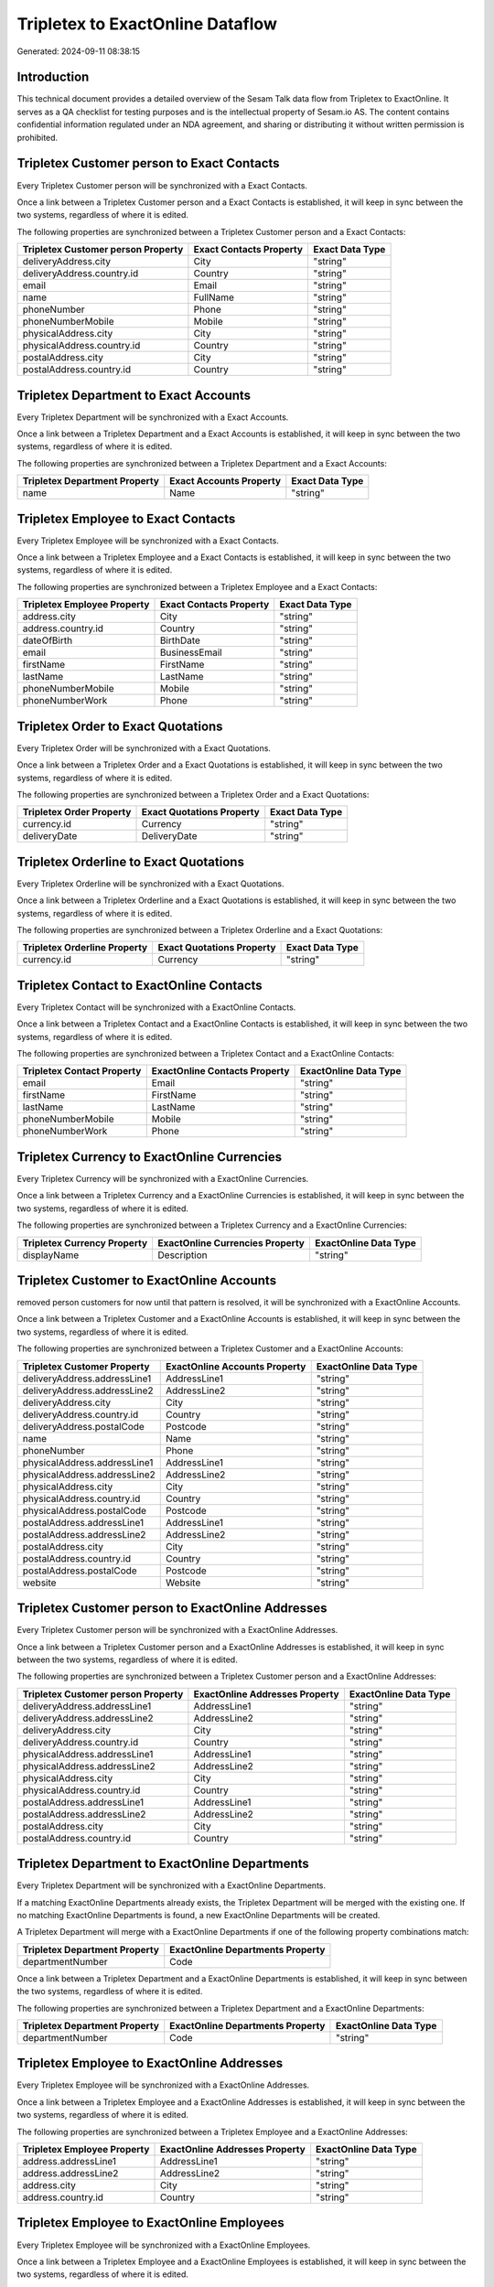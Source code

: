 =================================
Tripletex to ExactOnline Dataflow
=================================

Generated: 2024-09-11 08:38:15

Introduction
------------

This technical document provides a detailed overview of the Sesam Talk data flow from Tripletex to ExactOnline. It serves as a QA checklist for testing purposes and is the intellectual property of Sesam.io AS. The content contains confidential information regulated under an NDA agreement, and sharing or distributing it without written permission is prohibited.

Tripletex Customer person to Exact Contacts
-------------------------------------------
Every Tripletex Customer person will be synchronized with a Exact Contacts.

Once a link between a Tripletex Customer person and a Exact Contacts is established, it will keep in sync between the two systems, regardless of where it is edited.

The following properties are synchronized between a Tripletex Customer person and a Exact Contacts:

.. list-table::
   :header-rows: 1

   * - Tripletex Customer person Property
     - Exact Contacts Property
     - Exact Data Type
   * - deliveryAddress.city
     - City
     - "string"
   * - deliveryAddress.country.id
     - Country
     - "string"
   * - email
     - Email
     - "string"
   * - name
     - FullName
     - "string"
   * - phoneNumber
     - Phone
     - "string"
   * - phoneNumberMobile
     - Mobile
     - "string"
   * - physicalAddress.city
     - City
     - "string"
   * - physicalAddress.country.id
     - Country
     - "string"
   * - postalAddress.city
     - City
     - "string"
   * - postalAddress.country.id
     - Country
     - "string"


Tripletex Department to Exact Accounts
--------------------------------------
Every Tripletex Department will be synchronized with a Exact Accounts.

Once a link between a Tripletex Department and a Exact Accounts is established, it will keep in sync between the two systems, regardless of where it is edited.

The following properties are synchronized between a Tripletex Department and a Exact Accounts:

.. list-table::
   :header-rows: 1

   * - Tripletex Department Property
     - Exact Accounts Property
     - Exact Data Type
   * - name
     - Name
     - "string"


Tripletex Employee to Exact Contacts
------------------------------------
Every Tripletex Employee will be synchronized with a Exact Contacts.

Once a link between a Tripletex Employee and a Exact Contacts is established, it will keep in sync between the two systems, regardless of where it is edited.

The following properties are synchronized between a Tripletex Employee and a Exact Contacts:

.. list-table::
   :header-rows: 1

   * - Tripletex Employee Property
     - Exact Contacts Property
     - Exact Data Type
   * - address.city
     - City
     - "string"
   * - address.country.id
     - Country
     - "string"
   * - dateOfBirth
     - BirthDate
     - "string"
   * - email
     - BusinessEmail
     - "string"
   * - firstName
     - FirstName
     - "string"
   * - lastName
     - LastName
     - "string"
   * - phoneNumberMobile
     - Mobile
     - "string"
   * - phoneNumberWork
     - Phone
     - "string"


Tripletex Order to Exact Quotations
-----------------------------------
Every Tripletex Order will be synchronized with a Exact Quotations.

Once a link between a Tripletex Order and a Exact Quotations is established, it will keep in sync between the two systems, regardless of where it is edited.

The following properties are synchronized between a Tripletex Order and a Exact Quotations:

.. list-table::
   :header-rows: 1

   * - Tripletex Order Property
     - Exact Quotations Property
     - Exact Data Type
   * - currency.id
     - Currency
     - "string"
   * - deliveryDate
     - DeliveryDate
     - "string"


Tripletex Orderline to Exact Quotations
---------------------------------------
Every Tripletex Orderline will be synchronized with a Exact Quotations.

Once a link between a Tripletex Orderline and a Exact Quotations is established, it will keep in sync between the two systems, regardless of where it is edited.

The following properties are synchronized between a Tripletex Orderline and a Exact Quotations:

.. list-table::
   :header-rows: 1

   * - Tripletex Orderline Property
     - Exact Quotations Property
     - Exact Data Type
   * - currency.id
     - Currency
     - "string"


Tripletex Contact to ExactOnline Contacts
-----------------------------------------
Every Tripletex Contact will be synchronized with a ExactOnline Contacts.

Once a link between a Tripletex Contact and a ExactOnline Contacts is established, it will keep in sync between the two systems, regardless of where it is edited.

The following properties are synchronized between a Tripletex Contact and a ExactOnline Contacts:

.. list-table::
   :header-rows: 1

   * - Tripletex Contact Property
     - ExactOnline Contacts Property
     - ExactOnline Data Type
   * - email
     - Email
     - "string"
   * - firstName
     - FirstName
     - "string"
   * - lastName
     - LastName
     - "string"
   * - phoneNumberMobile
     - Mobile
     - "string"
   * - phoneNumberWork
     - Phone
     - "string"


Tripletex Currency to ExactOnline Currencies
--------------------------------------------
Every Tripletex Currency will be synchronized with a ExactOnline Currencies.

Once a link between a Tripletex Currency and a ExactOnline Currencies is established, it will keep in sync between the two systems, regardless of where it is edited.

The following properties are synchronized between a Tripletex Currency and a ExactOnline Currencies:

.. list-table::
   :header-rows: 1

   * - Tripletex Currency Property
     - ExactOnline Currencies Property
     - ExactOnline Data Type
   * - displayName
     - Description
     - "string"


Tripletex Customer to ExactOnline Accounts
------------------------------------------
removed person customers for now until that pattern is resolved, it  will be synchronized with a ExactOnline Accounts.

Once a link between a Tripletex Customer and a ExactOnline Accounts is established, it will keep in sync between the two systems, regardless of where it is edited.

The following properties are synchronized between a Tripletex Customer and a ExactOnline Accounts:

.. list-table::
   :header-rows: 1

   * - Tripletex Customer Property
     - ExactOnline Accounts Property
     - ExactOnline Data Type
   * - deliveryAddress.addressLine1
     - AddressLine1
     - "string"
   * - deliveryAddress.addressLine2
     - AddressLine2
     - "string"
   * - deliveryAddress.city
     - City
     - "string"
   * - deliveryAddress.country.id
     - Country
     - "string"
   * - deliveryAddress.postalCode
     - Postcode
     - "string"
   * - name
     - Name
     - "string"
   * - phoneNumber
     - Phone
     - "string"
   * - physicalAddress.addressLine1
     - AddressLine1
     - "string"
   * - physicalAddress.addressLine2
     - AddressLine2
     - "string"
   * - physicalAddress.city
     - City
     - "string"
   * - physicalAddress.country.id
     - Country
     - "string"
   * - physicalAddress.postalCode
     - Postcode
     - "string"
   * - postalAddress.addressLine1
     - AddressLine1
     - "string"
   * - postalAddress.addressLine2
     - AddressLine2
     - "string"
   * - postalAddress.city
     - City
     - "string"
   * - postalAddress.country.id
     - Country
     - "string"
   * - postalAddress.postalCode
     - Postcode
     - "string"
   * - website
     - Website
     - "string"


Tripletex Customer person to ExactOnline Addresses
--------------------------------------------------
Every Tripletex Customer person will be synchronized with a ExactOnline Addresses.

Once a link between a Tripletex Customer person and a ExactOnline Addresses is established, it will keep in sync between the two systems, regardless of where it is edited.

The following properties are synchronized between a Tripletex Customer person and a ExactOnline Addresses:

.. list-table::
   :header-rows: 1

   * - Tripletex Customer person Property
     - ExactOnline Addresses Property
     - ExactOnline Data Type
   * - deliveryAddress.addressLine1
     - AddressLine1
     - "string"
   * - deliveryAddress.addressLine2
     - AddressLine2
     - "string"
   * - deliveryAddress.city
     - City
     - "string"
   * - deliveryAddress.country.id
     - Country
     - "string"
   * - physicalAddress.addressLine1
     - AddressLine1
     - "string"
   * - physicalAddress.addressLine2
     - AddressLine2
     - "string"
   * - physicalAddress.city
     - City
     - "string"
   * - physicalAddress.country.id
     - Country
     - "string"
   * - postalAddress.addressLine1
     - AddressLine1
     - "string"
   * - postalAddress.addressLine2
     - AddressLine2
     - "string"
   * - postalAddress.city
     - City
     - "string"
   * - postalAddress.country.id
     - Country
     - "string"


Tripletex Department to ExactOnline Departments
-----------------------------------------------
Every Tripletex Department will be synchronized with a ExactOnline Departments.

If a matching ExactOnline Departments already exists, the Tripletex Department will be merged with the existing one.
If no matching ExactOnline Departments is found, a new ExactOnline Departments will be created.

A Tripletex Department will merge with a ExactOnline Departments if one of the following property combinations match:

.. list-table::
   :header-rows: 1

   * - Tripletex Department Property
     - ExactOnline Departments Property
   * - departmentNumber
     - Code

Once a link between a Tripletex Department and a ExactOnline Departments is established, it will keep in sync between the two systems, regardless of where it is edited.

The following properties are synchronized between a Tripletex Department and a ExactOnline Departments:

.. list-table::
   :header-rows: 1

   * - Tripletex Department Property
     - ExactOnline Departments Property
     - ExactOnline Data Type
   * - departmentNumber
     - Code
     - "string"


Tripletex Employee to ExactOnline Addresses
-------------------------------------------
Every Tripletex Employee will be synchronized with a ExactOnline Addresses.

Once a link between a Tripletex Employee and a ExactOnline Addresses is established, it will keep in sync between the two systems, regardless of where it is edited.

The following properties are synchronized between a Tripletex Employee and a ExactOnline Addresses:

.. list-table::
   :header-rows: 1

   * - Tripletex Employee Property
     - ExactOnline Addresses Property
     - ExactOnline Data Type
   * - address.addressLine1
     - AddressLine1
     - "string"
   * - address.addressLine2
     - AddressLine2
     - "string"
   * - address.city
     - City
     - "string"
   * - address.country.id
     - Country
     - "string"


Tripletex Employee to ExactOnline Employees
-------------------------------------------
Every Tripletex Employee will be synchronized with a ExactOnline Employees.

Once a link between a Tripletex Employee and a ExactOnline Employees is established, it will keep in sync between the two systems, regardless of where it is edited.

The following properties are synchronized between a Tripletex Employee and a ExactOnline Employees:

.. list-table::
   :header-rows: 1

   * - Tripletex Employee Property
     - ExactOnline Employees Property
     - ExactOnline Data Type
   * - address.addressLine1
     - AddressStreet
     - "string"
   * - address.addressLine2
     - AddressLine2
     - "string"
   * - address.city
     - City
     - "string"
   * - address.country.id
     - Country
     - "string"
   * - address.postalCode
     - Postcode
     - "string"
   * - dateOfBirth
     - BirthDate
     - "string"
   * - email
     - BusinessEmail
     - "string"
   * - firstName
     - FirstName
     - "string"
   * - id
     - ID
     - "string"
   * - lastName
     - LastName
     - "string"
   * - phoneNumberHome
     - Mobile
     - "string"
   * - phoneNumberMobile
     - BusinessMobile
     - "string"
   * - phoneNumberWork
     - Phone
     - "string"


Tripletex Invoice to ExactOnline Salesinvoices
----------------------------------------------
Every Tripletex Invoice will be synchronized with a ExactOnline Salesinvoices.

Once a link between a Tripletex Invoice and a ExactOnline Salesinvoices is established, it will keep in sync between the two systems, regardless of where it is edited.

The following properties are synchronized between a Tripletex Invoice and a ExactOnline Salesinvoices:

.. list-table::
   :header-rows: 1

   * - Tripletex Invoice Property
     - ExactOnline Salesinvoices Property
     - ExactOnline Data Type
   * - currency.id
     - Currency
     - "string"
   * - invoiceDate
     - InvoiceDate
     - "string"
   * - invoiceDueDate
     - DueDate
     - "string"
   * - invoiceNumber
     - InvoiceNumber
     - "string"


Tripletex Order to ExactOnline Salesorders
------------------------------------------
Every Tripletex Order will be synchronized with a ExactOnline Salesorders.

Once a link between a Tripletex Order and a ExactOnline Salesorders is established, it will keep in sync between the two systems, regardless of where it is edited.

The following properties are synchronized between a Tripletex Order and a ExactOnline Salesorders:

.. list-table::
   :header-rows: 1

   * - Tripletex Order Property
     - ExactOnline Salesorders Property
     - ExactOnline Data Type
   * - currency.id
     - Currency
     - "string"
   * - deliveryDate
     - DeliveryDate
     - "string"
   * - orderDate
     - OrderDate
     - "string"


Tripletex Orderline to ExactOnline Salesorderlines
--------------------------------------------------
Every Tripletex Orderline will be synchronized with a ExactOnline Salesorderlines.

Once a link between a Tripletex Orderline and a ExactOnline Salesorderlines is established, it will keep in sync between the two systems, regardless of where it is edited.

The following properties are synchronized between a Tripletex Orderline and a ExactOnline Salesorderlines:

.. list-table::
   :header-rows: 1

   * - Tripletex Orderline Property
     - ExactOnline Salesorderlines Property
     - ExactOnline Data Type
   * - order.id
     - OrderID
     - "string"
   * - product.id
     - Item
     - "string"
   * - unitCostCurrency
     - CostPriceFC
     - "string"


Tripletex Product to ExactOnline Items
--------------------------------------
preliminary mapping until we can sort out suppliers. This removes all supplier products for now, it  will be synchronized with a ExactOnline Items.

Once a link between a Tripletex Product and a ExactOnline Items is established, it will keep in sync between the two systems, regardless of where it is edited.

The following properties are synchronized between a Tripletex Product and a ExactOnline Items:

.. list-table::
   :header-rows: 1

   * - Tripletex Product Property
     - ExactOnline Items Property
     - ExactOnline Data Type


Tripletex Productunit to ExactOnline Units
------------------------------------------
Every Tripletex Productunit will be synchronized with a ExactOnline Units.

Once a link between a Tripletex Productunit and a ExactOnline Units is established, it will keep in sync between the two systems, regardless of where it is edited.

The following properties are synchronized between a Tripletex Productunit and a ExactOnline Units:

.. list-table::
   :header-rows: 1

   * - Tripletex Productunit Property
     - ExactOnline Units Property
     - ExactOnline Data Type
   * - commonCode
     - Code
     - "string"
   * - name
     - Description
     - "string"


Tripletex Vattype to ExactOnline Vatcodes
-----------------------------------------
Every Tripletex Vattype will be synchronized with a ExactOnline Vatcodes.

Once a link between a Tripletex Vattype and a ExactOnline Vatcodes is established, it will keep in sync between the two systems, regardless of where it is edited.

The following properties are synchronized between a Tripletex Vattype and a ExactOnline Vatcodes:

.. list-table::
   :header-rows: 1

   * - Tripletex Vattype Property
     - ExactOnline Vatcodes Property
     - ExactOnline Data Type
   * - number
     - Code
     - "string"

